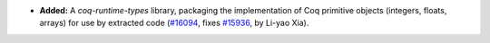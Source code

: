 - **Added:**
  A `coq-runtime-types` library, packaging the implementation of Coq primitive objects
  (integers, floats, arrays) for use by extracted code
  (`#16094 <https://github.com/coq/coq/pull/16094>`_,
  fixes `#15936 <https://github.com/coq/coq/issues/15936>`_,
  by Li-yao Xia).
